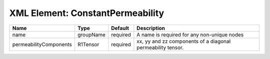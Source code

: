 XML Element: ConstantPermeability
=================================

====================== ========= ======== =========================================================== 
Name                   Type      Default  Description                                                 
====================== ========= ======== =========================================================== 
name                   groupName required A name is required for any non-unique nodes                 
permeabilityComponents R1Tensor  required xx, yy and zz components of a diagonal permeability tensor. 
====================== ========= ======== =========================================================== 


